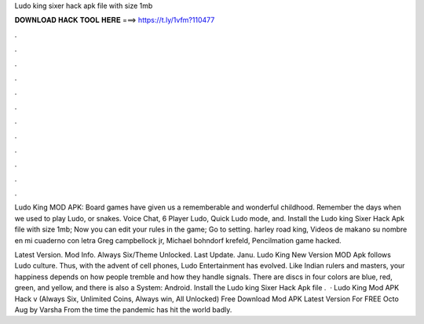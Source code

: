 Ludo king sixer hack apk file with size 1mb



𝐃𝐎𝐖𝐍𝐋𝐎𝐀𝐃 𝐇𝐀𝐂𝐊 𝐓𝐎𝐎𝐋 𝐇𝐄𝐑𝐄 ===> https://t.ly/1vfm?110477



.



.



.



.



.



.



.



.



.



.



.



.

Ludo King MOD APK: Board games have given us a rememberable and wonderful childhood. Remember the days when we used to play Ludo, or snakes. Voice Chat, 6 Player Ludo, Quick Ludo mode, and. Install the Ludo king Sixer Hack Apk file with size 1mb; Now you can edit your rules in the game; Go to setting. harley road king, Videos de makano su nombre en mi cuaderno con letra Greg campbellock jr, Michael bohndorf krefeld, Pencilmation game hacked.

Latest Version. Mod Info. Always Six/Theme Unlocked. Last Update. Janu. Ludo King New Version MOD Apk follows Ludo culture. Thus, with the advent of cell phones, Ludo Entertainment has evolved. Like Indian rulers and masters, your happiness depends on how people tremble and how they handle signals. There are discs in four colors are blue, red, green, and yellow, and there is also a  System: Android. Install the Ludo king Sixer Hack Apk file .  · Ludo King Mod APK Hack v (Always Six, Unlimited Coins, Always win, All Unlocked) Free Download Mod APK Latest Version For FREE Octo Aug by Varsha From the time the pandemic has hit the world badly.
